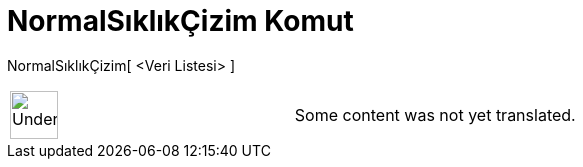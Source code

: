 = NormalSıklıkÇizim Komut
:page-en: commands/NormalQuantilePlot
ifdef::env-github[:imagesdir: /tr/modules/ROOT/assets/images]

NormalSıklıkÇizim[ <Veri Listesi> ]::

[width="100%",cols="50%,50%",]
|===
a|
image:48px-UnderConstruction.png[UnderConstruction.png,width=48,height=48]

|Some content was not yet translated.
|===
